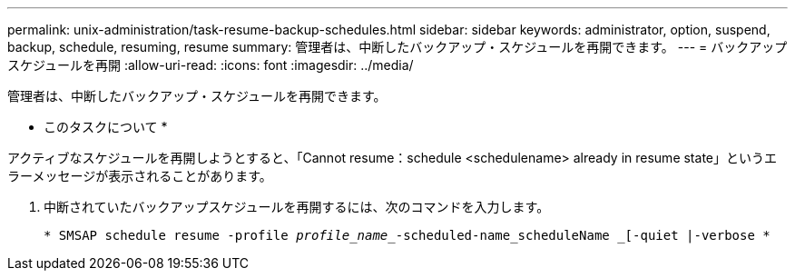 ---
permalink: unix-administration/task-resume-backup-schedules.html 
sidebar: sidebar 
keywords: administrator, option, suspend, backup, schedule, resuming, resume 
summary: 管理者は、中断したバックアップ・スケジュールを再開できます。 
---
= バックアップスケジュールを再開
:allow-uri-read: 
:icons: font
:imagesdir: ../media/


[role="lead"]
管理者は、中断したバックアップ・スケジュールを再開できます。

* このタスクについて *

アクティブなスケジュールを再開しようとすると、「Cannot resume：schedule <schedulename> already in resume state」というエラーメッセージが表示されることがあります。

. 中断されていたバックアップスケジュールを再開するには、次のコマンドを入力します。
+
`* SMSAP schedule resume -profile _profile_name__-scheduled-name_scheduleName _[-quiet |-verbose *`


